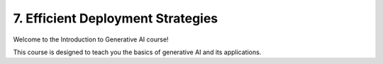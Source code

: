 .. _deployment:

7. Efficient Deployment Strategies
==================================

Welcome to the Introduction to Generative AI course!

This course is designed to teach you the basics of generative AI and its applications.

